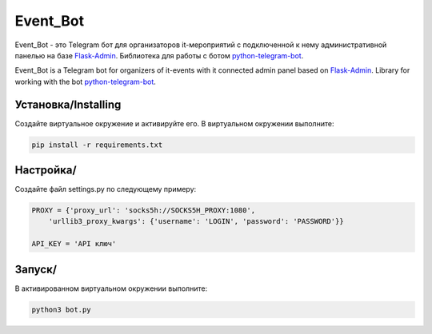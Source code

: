 Event_Bot
========

Event_Bot - это Telegram бот для организаторов it-мероприятий с подключенной к нему
административной панелью на базе `Flask-Admin`_.
Библиотека для работы с ботом `python-telegram-bot`_.

Event_Bot is a Telegram bot for organizers of it-events with it connected
admin panel based on `Flask-Admin`_.
Library for working with the bot `python-telegram-bot`_.

Установка/Installing
----------

Создайте виртуальное окружение и активируйте его. В виртуальном окружении выполните:

.. code-block:: text

    pip install -r requirements.txt

Настройка/
----------

Создайте файл settings.py по следующему примеру:

.. code-block:: python

    PROXY = {'proxy_url': 'socks5h://SOCKS5H_PROXY:1080',
        'urllib3_proxy_kwargs': {'username': 'LOGIN', 'password': 'PASSWORD'}}

    API_KEY = 'API ключ'

Запуск/
-------

В активированном виртуальном окружении выполните:

.. code-block:: text

    python3 bot.py




.. _Flask-Admin: https://github.com/flask-admin/flask-admin
.. _python-telegram-bot: https://github.com/python-telegram-bot/python-telegram-bot